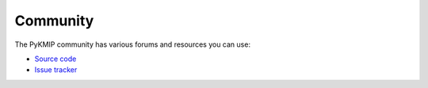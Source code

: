 Community
=========
The PyKMIP community has various forums and resources you can use:

* `Source code`_
* `Issue tracker`_

.. _`Source code`: https://github.com/openkmip/pykmip
.. _`Issue tracker`: https://github.com/openkmip/pykmip/issues
